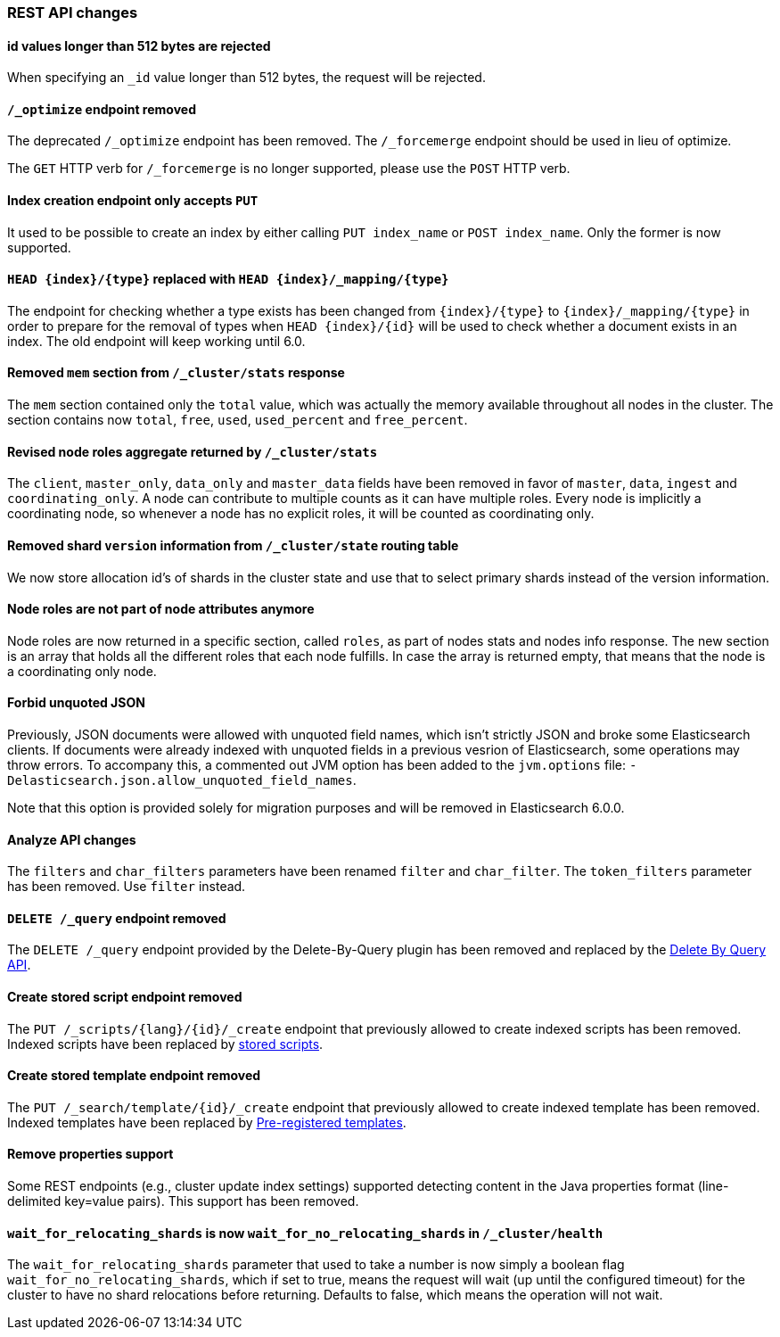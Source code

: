 
[[breaking_50_rest_api_changes]]
=== REST API changes

==== id values longer than 512 bytes are rejected

When specifying an `_id` value longer than 512 bytes, the request will be
rejected.

==== `/_optimize` endpoint removed

The deprecated `/_optimize` endpoint has been removed. The `/_forcemerge`
endpoint should be used in lieu of optimize.

The `GET` HTTP verb for `/_forcemerge` is no longer supported, please use the
`POST` HTTP verb.

==== Index creation endpoint only accepts `PUT`

It used to be possible to create an index by either calling `PUT index_name`
or `POST index_name`. Only the former is now supported.

==== `HEAD {index}/{type}` replaced with `HEAD {index}/_mapping/{type}`

The endpoint for checking whether a type exists has been changed from
`{index}/{type}` to `{index}/_mapping/{type}` in order to prepare for the
removal of types when `HEAD {index}/{id}` will be used to check whether a
document exists in an index. The old endpoint will keep working until 6.0.

==== Removed `mem` section from `/_cluster/stats` response

The `mem` section contained only the `total` value, which was actually the
memory available throughout all nodes in the cluster. The section contains now
`total`, `free`, `used`, `used_percent` and `free_percent`.

==== Revised node roles aggregate returned by `/_cluster/stats`

The `client`, `master_only`, `data_only` and `master_data` fields have been
removed in favor of `master`, `data`, `ingest` and `coordinating_only`. A
node can contribute to multiple counts as it can have multiple roles. Every
node is implicitly a coordinating node, so whenever a node has no explicit
roles, it will be counted as coordinating only.

==== Removed shard `version` information from `/_cluster/state` routing table

We now store allocation id's of shards in the cluster state and use that to 
select primary shards instead of the version information. 

==== Node roles are not part of node attributes anymore

Node roles are now returned in a specific section, called `roles`, as part of
nodes stats and nodes info response. The new section is an array that holds all
the different roles that each node fulfills. In case the array is returned
empty, that means that the node is a coordinating only node.

==== Forbid unquoted JSON

Previously, JSON documents were allowed with unquoted field names, which isn't
strictly JSON and broke some Elasticsearch clients. If documents were already
indexed with unquoted fields in a previous vesrion of Elasticsearch, some
operations may throw errors. To accompany this, a commented out JVM option has
been added to the `jvm.options` file:
`-Delasticsearch.json.allow_unquoted_field_names`.

Note that this option is provided solely for migration purposes and will be
removed in Elasticsearch 6.0.0.

==== Analyze API changes

The `filters` and `char_filters` parameters have been renamed `filter` and `char_filter`.
The `token_filters` parameter has been removed. Use `filter` instead.

==== `DELETE /_query` endpoint removed

The `DELETE /_query` endpoint provided by the Delete-By-Query plugin has been
removed and replaced by the <<docs-delete-by-query,Delete By Query API>>.

==== Create stored script endpoint removed

The `PUT /_scripts/{lang}/{id}/_create` endpoint that previously allowed to create
 indexed scripts has been removed. Indexed scripts have been replaced
 by <<modules-scripting-stored-scripts,stored scripts>>.

==== Create stored template endpoint removed

The `PUT /_search/template/{id}/_create` endpoint that previously allowed to create
 indexed template has been removed. Indexed templates have been replaced
 by <<pre-registered-templates, Pre-registered templates>>.

==== Remove properties support

Some REST endpoints (e.g., cluster update index settings) supported detecting content in the Java
properties format (line-delimited key=value pairs). This support has been removed.

==== `wait_for_relocating_shards` is now `wait_for_no_relocating_shards` in `/_cluster/health`

The `wait_for_relocating_shards` parameter that used to take a number is now simply a boolean
flag `wait_for_no_relocating_shards`, which if set to true, means the request will wait (up
until the configured timeout) for the cluster to have no shard relocations before returning.
Defaults to false, which means the operation will not wait.
